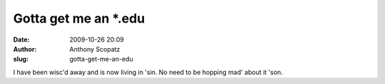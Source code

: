 Gotta get me an \*.edu
######################
:date: 2009-10-26 20:09
:author: Anthony Scopatz
:slug: gotta-get-me-an-edu

I have been wisc'd away and is now living in 'sin. No need to be hopping
mad' about it 'son.
